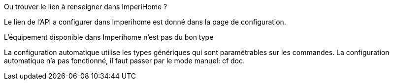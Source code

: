 [panel,primary]
.Ou trouver le lien à renseigner dans ImperiHome ?
--
Le lien de l'API a configurer dans Imperihome est donné dans la page de configuration.
--

[panel,primary]
.L'équipement disponible dans Imperihome n'est pas du bon type
--
La configuration automatique utilise les types génériques qui sont paramétrables sur les commandes.
La configuration automatique n'a pas fonctionné, il faut passer par le mode manuel: cf doc.
--
